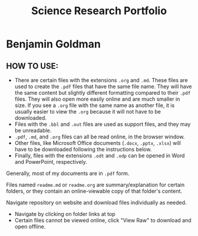 #+TITLE: Science Research Portfolio

* Benjamin Goldman

** HOW TO USE:

- There are certain files with the extensions =.org= and =.md=. These files are used to create the =.pdf= files that have the same file name. They will have the same content but slightly different formatting compared to their =.pdf= files. They will also open more easily online and are much smaller in size. If you see a =.org= file with the same name as another file, it is usually easier to view the =.org= because it will not have to be downloaded.
- Files with the =.bbl= and =.out= files are used as support files, and they may be unreadable.
- =.pdf=, =.md=, and =.org= files can all be read online, in the browser window.
- Other files, like Microsoft Office documents (=.docx=, =.pptx=, =.xlsx=) will have to be downloaded following the instructions below.
- Finally, files with the extensions =.odt= and =.odp= can be opened in Word and PowerPoint, respectively.

Generally, most of my documents are in =.pdf= form.

Files named =readme.md= or =readme.org= are summary/explanation for certain folders, or they contain an online-viewable copy of that folder's content.

Navigate repository on website and download files individually as needed.

- Navigate by clicking on folder links at top
- Certain files cannot be viewed online, click "View Raw" to download and open offline.

[[./readme_imgs/viewraw.png]]


